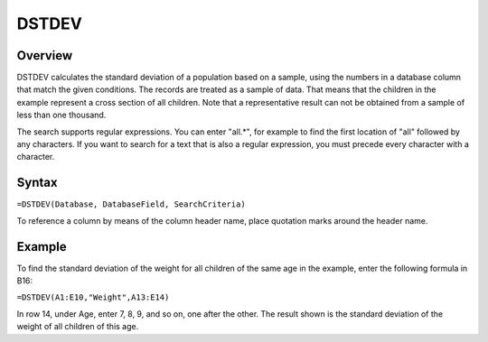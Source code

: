======
DSTDEV
======

Overview
--------

DSTDEV calculates the standard deviation of a population based on a sample, using the numbers in a database column that match the given conditions. The records are treated as a sample of data. That means that the children in the example represent a cross section of all children. Note that a representative result can not be obtained from a sample of less than one thousand.

The search supports regular expressions. You can enter "all.*", for example to find the first location of "all" followed by any characters. If you want to search for a text that is also a regular expression, you must precede every character with a \ character.

Syntax
------

``=DSTDEV(Database, DatabaseField, SearchCriteria)``

To reference a column by means of the column header name, place quotation marks around the header name.

Example
-------

.. image :: /images/example-database-fns.png

To find the standard deviation of the weight for all children of the same age in the example, enter the following formula in B16:

``=DSTDEV(A1:E10,"Weight",A13:E14)``

In row 14, under Age, enter 7, 8, 9, and so on, one after the other. The result shown is the standard deviation of the weight of all children of this age.
